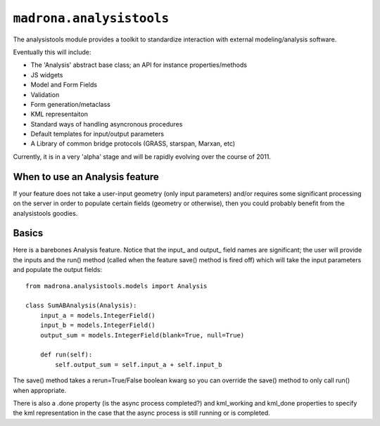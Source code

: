 ``madrona.analysistools``
=================================

The analysistools module provides a toolkit to standardize interaction with external modeling/analysis software.

Eventually this will include:

* The 'Analysis' abstract base class; an API for instance properties/methods
* JS widgets
* Model and Form Fields
* Validation
* Form generation/metaclass 
* KML representaiton 
* Standard ways of handling asyncronous procedures
* Default templates for input/output parameters
* A Library of common bridge protocols (GRASS, starspan, Marxan, etc)

Currently, it is in a very 'alpha' stage and will be rapidly evolving over the course of 2011. 

When to use an Analysis feature
-------------------------------
If your feature does not take a user-input geometry (only input parameters) and/or requires some significant processing on the server in order to populate certain fields (geometry or otherwise), then you could probably benefit from the analysistools goodies. 

Basics
------
Here is a barebones Analysis feature. Notice that the input_ and output_ field names are significant; the user will provide the inputs and the run() method (called when the feature save() method is fired off) which will take the input parameters and populate the output fields::

    from madrona.analysistools.models import Analysis

    class SumABAnalysis(Analysis):
        input_a = models.IntegerField()
        input_b = models.IntegerField()
        output_sum = models.IntegerField(blank=True, null=True)

        def run(self):
            self.output_sum = self.input_a + self.input_b

The save() method takes a rerun=True/False boolean kwarg so you can override the save() method to only call run() when appropriate. 

There is also a .done property (is the async process completed?) and kml_working and kml_done properties to specify the kml representation in the case that the async process is still running or is completed. 
